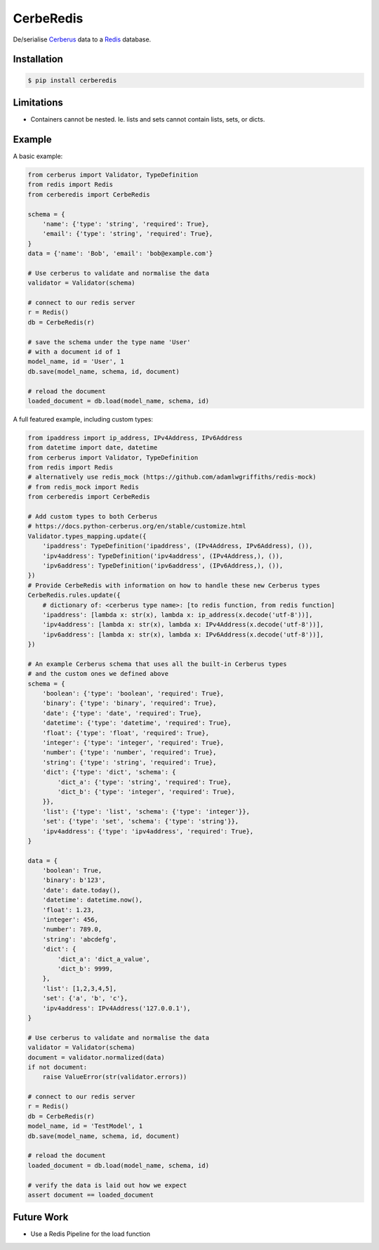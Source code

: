 CerbeRedis
==========

.. image:: images/cerberedis.png

De/serialise `Cerberus <https://github.com/pyeve/cerberus>`_ data to a `Redis <http://redis.io/>`_ database.

Installation
------------

.. code-block:: bash

    $ pip install cerberedis


Limitations
-----------

* Containers cannot be nested. Ie. lists and sets cannot contain lists, sets, or dicts.

Example
-------

A basic example:

.. code-block:: python

    from cerberus import Validator, TypeDefinition
    from redis import Redis
    from cerberedis import CerbeRedis

    schema = {
        'name': {'type': 'string', 'required': True},
        'email': {'type': 'string', 'required': True},
    }
    data = {'name': 'Bob', 'email': 'bob@example.com'}

    # Use cerberus to validate and normalise the data
    validator = Validator(schema)

    # connect to our redis server
    r = Redis()
    db = CerbeRedis(r)

    # save the schema under the type name 'User'
    # with a document id of 1
    model_name, id = 'User', 1
    db.save(model_name, schema, id, document)

    # reload the document
    loaded_document = db.load(model_name, schema, id)


A full featured example, including custom types:

.. code-block:: python

    from ipaddress import ip_address, IPv4Address, IPv6Address
    from datetime import date, datetime
    from cerberus import Validator, TypeDefinition
    from redis import Redis
    # alternatively use redis_mock (https://github.com/adamlwgriffiths/redis-mock)
    # from redis_mock import Redis
    from cerberedis import CerbeRedis

    # Add custom types to both Cerberus
    # https://docs.python-cerberus.org/en/stable/customize.html
    Validator.types_mapping.update({
        'ipaddress': TypeDefinition('ipaddress', (IPv4Address, IPv6Address), ()),
        'ipv4address': TypeDefinition('ipv4address', (IPv4Address,), ()),
        'ipv6address': TypeDefinition('ipv6address', (IPv6Address,), ()),
    })
    # Provide CerbeRedis with information on how to handle these new Cerberus types
    CerbeRedis.rules.update({
        # dictionary of: <cerberus type name>: [to redis function, from redis function]
        'ipaddress': [lambda x: str(x), lambda x: ip_address(x.decode('utf-8'))],
        'ipv4address': [lambda x: str(x), lambda x: IPv4Address(x.decode('utf-8'))],
        'ipv6address': [lambda x: str(x), lambda x: IPv6Address(x.decode('utf-8'))],
    })

    # An example Cerberus schema that uses all the built-in Cerberus types
    # and the custom ones we defined above
    schema = {
        'boolean': {'type': 'boolean', 'required': True},
        'binary': {'type': 'binary', 'required': True},
        'date': {'type': 'date', 'required': True},
        'datetime': {'type': 'datetime', 'required': True},
        'float': {'type': 'float', 'required': True},
        'integer': {'type': 'integer', 'required': True},
        'number': {'type': 'number', 'required': True},
        'string': {'type': 'string', 'required': True},
        'dict': {'type': 'dict', 'schema': {
            'dict_a': {'type': 'string', 'required': True},
            'dict_b': {'type': 'integer', 'required': True},
        }},
        'list': {'type': 'list', 'schema': {'type': 'integer'}},
        'set': {'type': 'set', 'schema': {'type': 'string'}},
        'ipv4address': {'type': 'ipv4address', 'required': True},
    }

    data = {
        'boolean': True,
        'binary': b'123',
        'date': date.today(),
        'datetime': datetime.now(),
        'float': 1.23,
        'integer': 456,
        'number': 789.0,
        'string': 'abcdefg',
        'dict': {
            'dict_a': 'dict_a_value',
            'dict_b': 9999,
        },
        'list': [1,2,3,4,5],
        'set': {'a', 'b', 'c'},
        'ipv4address': IPv4Address('127.0.0.1'),
    }

    # Use cerberus to validate and normalise the data
    validator = Validator(schema)
    document = validator.normalized(data)
    if not document:
        raise ValueError(str(validator.errors))

    # connect to our redis server
    r = Redis()
    db = CerbeRedis(r)
    model_name, id = 'TestModel', 1
    db.save(model_name, schema, id, document)

    # reload the document
    loaded_document = db.load(model_name, schema, id)

    # verify the data is laid out how we expect
    assert document == loaded_document

Future Work
-----------

* Use a Redis Pipeline for the load function
